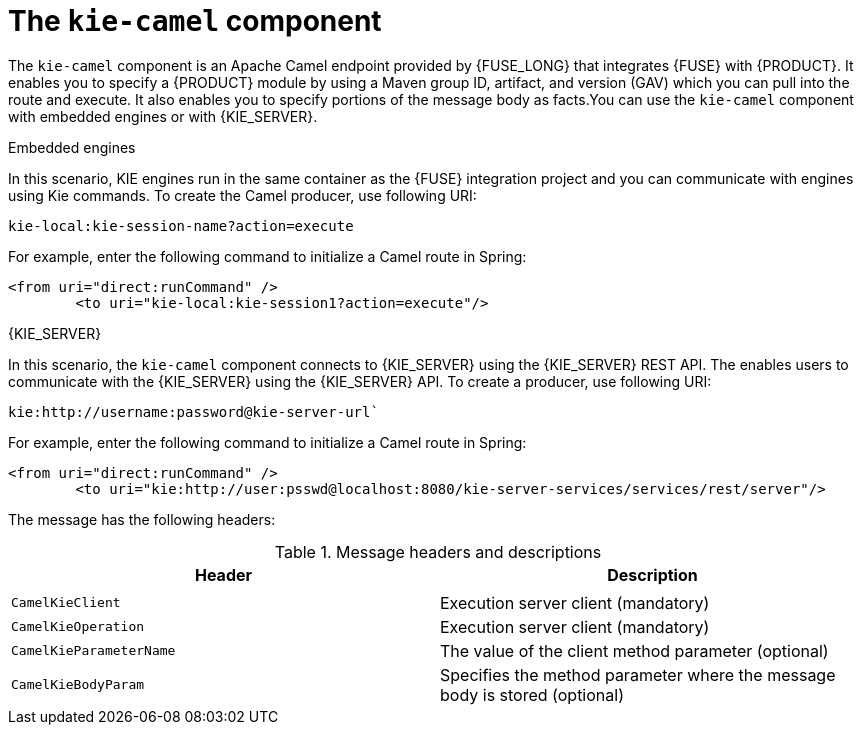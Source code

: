 [id='kie-camel-con_{context}']
= The `kie-camel` component

The `kie-camel` component is an Apache Camel endpoint provided by {FUSE_LONG} that integrates {FUSE} with {PRODUCT}.  It enables you to specify a {PRODUCT} module by using a Maven group ID, artifact, and version (GAV)  which you can pull into the route and execute. It also enables you to specify portions of the message body as facts.You can use the `kie-camel` component with embedded engines or with {KIE_SERVER}.

.Embedded engines
In this scenario, KIE engines run in the same container as the {FUSE} integration project and you can communicate with engines using Kie commands. To create the Camel producer, use following URI:
[source]
----
kie-local:kie-session-name?action=execute
----

For example, enter the following command to initialize a Camel route in Spring:

[source]
----
<from uri="direct:runCommand" />
  	<to uri="kie-local:kie-session1?action=execute"/>
----

.{KIE_SERVER}
In this scenario, the `kie-camel` component connects to {KIE_SERVER} using the {KIE_SERVER} REST API. The enables users to communicate with the {KIE_SERVER} using the {KIE_SERVER} API. To create a producer, use following URI:

[source]
----
kie:http://username:password@kie-server-url`
----

For example, enter the following command to initialize a Camel route in Spring:

[source]
----
<from uri="direct:runCommand" />
  	<to uri="kie:http://user:psswd@localhost:8080/kie-server-services/services/rest/server"/>
----

The message has the following headers:

.Message headers and descriptions
[cols="1,1", frame="all", options="header"]
|===
| Header
| Description

|
|

|`CamelKieClient`
| Execution server client (mandatory)

|`CamelKieOperation`
| Execution server client (mandatory)

|`CamelKieParameterName`
| The value of the client method parameter (optional)

|`CamelKieBodyParam`
| Specifies the method parameter where the message body is stored (optional)

|===
